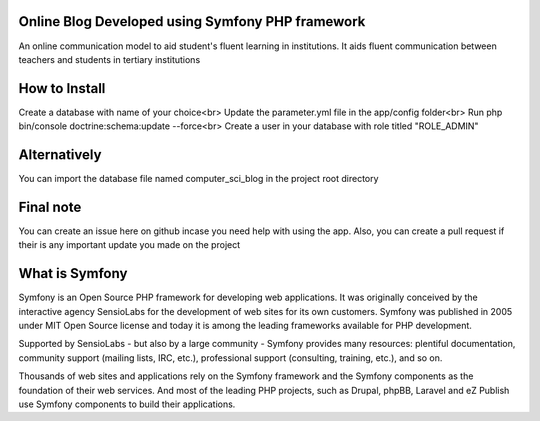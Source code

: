 ###################
Online Blog Developed using Symfony PHP framework
###################
An online communication model to aid student's fluent learning in institutions.  It aids fluent communication between teachers and students in tertiary institutions

###################
How to Install
###################
Create a database with name of your choice<br>
Update the parameter.yml file in the app/config folder<br>
Run php bin/console doctrine:schema:update --force<br>
Create a user in your database with role titled "ROLE_ADMIN"

###################
Alternatively
###################
You can import the database file named computer_sci_blog in the project root directory

###################
Final note
###################
You can create an issue here on github incase you need help with using the app. Also, you can create a pull request if their is any important update you made on the project

###################
What is Symfony
###################

Symfony is an Open Source PHP framework for developing web applications. It was originally conceived by the interactive agency SensioLabs for the development of web sites for its own customers. Symfony was published in 2005 under MIT Open Source license and today it is among the leading frameworks available for PHP development.

Supported by SensioLabs - but also by a large community - Symfony provides many resources: plentiful documentation, community support (mailing lists, IRC, etc.), professional support (consulting, training, etc.), and so on.

Thousands of web sites and applications rely on the Symfony framework and the Symfony components as the foundation of their web services. And most of the leading PHP projects, such as Drupal, phpBB, Laravel and eZ Publish use Symfony components to build their applications.
